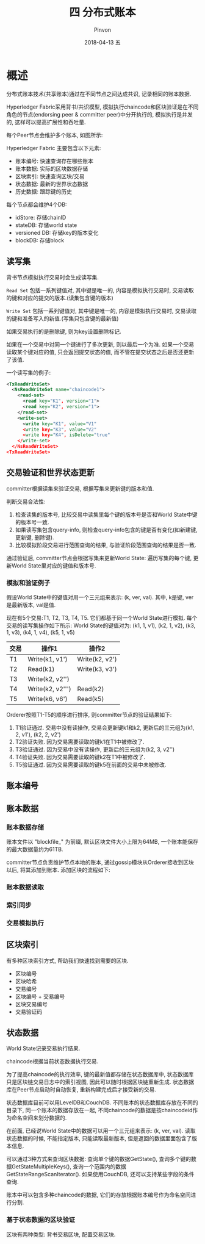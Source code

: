 #+TITLE:       四 分布式账本
#+AUTHOR:      Pinvon
#+EMAIL:       pinvon@Inspiron
#+DATE:        2018-04-13 五
#+URI:         /blog/%y/%m/%d/四-分布式账本
#+KEYWORDS:    <TODO: insert your keywords here>
#+TAGS:        BlockChain
#+LANGUAGE:    en
#+OPTIONS:     H:3 num:nil toc:t \n:nil ::t |:t ^:nil -:nil f:t *:t <:t
#+DESCRIPTION: <TODO: insert your description here>

* 概述

分布式账本技术(共享账本)通过在不同节点之间达成共识, 记录相同的账本数据.

Hyperledger Fabric采用背书/共识模型, 模拟执行chaincode和区块验证是在不同角色的节点(endorsing peer & committer peer)中分开执行的, 模拟执行是并发的, 这样可以提高扩展性和吞吐量.

每个Peer节点会维护多个账本, 如图所示:

[[./43.png]]

Hyperledger Fabric 主要包含以下元素:
- 账本编号: 快速查询存在哪些账本
- 账本数据: 实际的区块数据存储
- 区块索引: 快速查询区块/交易
- 状态数据: 最新的世界状态数据
- 历史数据: 跟踪键的历史

每个节点都会维护4个DB:
- idStore: 存储chainID
- stateDB: 存储world state
- versioned DB: 存储key的版本变化
- blockDB: 存储block

** 读写集

背书节点模拟执行交易时会生成读写集. 

=Read Set= 包括一系列键值对, 其中键是唯一的, 内容是模拟执行交易时, 交易读取的键和对应的提交的版本.(读集包含键的版本)

=Write Set= 包括一系列键值对, 其中键是唯一的, 内容是模拟执行交易时, 交易读取的键和准备写入的新值.(写集只包含键的最新值)

如果交易执行的是删除键, 则为key设置删除标记.

如果在一个交易中对同一个键进行了多次更新, 则以最后一个为准. 如果一个交易读取某个键对应的值, 只会返回提交状态的值, 而不管在提交状态之后是否还更新了该值.

一个读写集的例子:
#+BEGIN_SRC XML
<TxReadWriteSet>
  <NsReadWriteSet name="chaincode1">
    <read-set>
      <read key="K1", version="1">
      <read key="K2", version="1">
    </read-set>
    <write-set>
      <write key="K1", value="V1"
      <write key="K3", value="V2"
      <write key="K4", isDelete="true"
    </write-set>
  </NsReadWriteSet>
<TxReadWriteSet>
#+END_SRC

** 交易验证和世界状态更新

committer根据读集来验证交易, 根据写集来更新键的版本和值.

判断交易合法性:
1. 检查读集的版本号, 比较交易中读集里每个键的版本号是否和World State中键的版本号一致.
2. 如果读写集包含query-info, 则检查query-info包含的键是否有变化(如新建键, 更新键, 删除键).
3. 比较模拟阶段交易进行范围查询的结果, 与验证阶段范围查询的结果是否一致.

通过验证后, committer节点会根据写集来更新World State: 遍历写集的每个键, 更新World State里对应的键值和版本号.

*** 模拟和验证例子

假设World State中的键值对用一个三元组来表示: (k, ver, val). 其中, k是键, ver是最新版本, val是值.

现在有5个交易:T1, T2, T3, T4, T5. 它们都基于同一个World State进行模拟. 每个交易的读写集操作如下所示:
World State的键值对为: (k1, 1, v1), (k2, 1, v2), (k3, 1, v3), (k4, 1, v4), (k5, 1, v5)
| 交易 | 操作1            | 操作2          |
|------+------------------+----------------|
| T1   | Write(k1, v1')   | Write(k2, v2') |
| T2   | Read(k1)         | Write(k3, v3') |
| T3   | Write(k2, v2'')  |                |
| T4   | Write(k2, v2''') | Read(k2)       |
| T5   | Write(k6, v6')   | Read(k5)       |

Orderer按照T1-T5的顺序进行排序, 则committer节点的验证结果如下:
1. T1验证通过. 交易中没有读操作, 交易会更新键k1和k2, 更新后的三元组为(k1, 2, v1'), (k2, 2, v2')
2. T2验证失败. 因为交易需要读取的键k1在T1中被修改了.
3. T3验证通过. 因为交易中没有读操作, 更新后的三元组为(k2, 3, v2'')
4. T4验证失败. 因为交易需要读取的键k2在T1中被修改了.
5. T5验证通过. 因为交易需要读取的键k5在前面的交易中未被修改.
** 账本编号
** 账本数据

*** 账本数据存储

账本文件以 "blockfile_" 为前缀, 默认区块文件大小上限为64MB, 一个账本能保存的最大数据量约为61TB.

committer节点负责维护节点本地的账本, 通过gossip模块从Orderer接收到区块以后, 将其添加到账本. 添加区块的流程如下:

[[./44.png]]

*** 账本数据读取

*** 索引同步

*** 交易模拟执行

** 区块索引

有多种区块索引方式, 帮助我们快速找到需要的区块.
- 区块编号
- 区块哈希
- 交易编号
- 区块编号 + 交易编号
- 区块交易编号
- 交易验证码

** 状态数据

World State记录交易执行结果.

chaincode根据当前状态数据执行交易.

为了提高chaincode的执行效率, 键的最新值都存储在状态数据库中, 状态数据库只是区块链交易日志中的索引视图, 因此可以随时根据区块链重新生成. 状态数据库在Peer节点启动时自动恢复, 重新构建完成后才接受新的交易.

状态数据库目前可以用LevelDB和CouchDB. 不同账本的状态数据库存放在不同的目录下, 同一个账本的数据存放在一起, 不同chaincode的数据是按chaincodeid作为命名空间来划分数据的.

在前面, 已经说World State中的数据可以用一个三元组来表示: (k, ver, val). 读取状态数据的时候, 不能指定版本, 只能读取最新版本, 但是返回的数据里面包含了版本信息.

可以通过3种方式来查询区块数据: 查询单个键的数据GetState(), 查询多个键的数据GetStateMultipleKeys(), 查询一个范围内的数据GetStateRangeScanIterator(). 如果使用CouchDB, 还可以支持某些字段的条件查询.

账本中可以包含多种chaincode的数据, 它们的存放根据账本编号作为命名空间进行分割.

*** 基于状态数据的区块验证

区块有两种类型: 背书交易区块, 配置交易区块.
